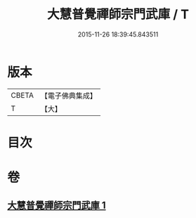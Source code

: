#+TITLE: 大慧普覺禪師宗門武庫 / T
#+DATE: 2015-11-26 18:39:45.843511
* 版本
 |     CBETA|【電子佛典集成】|
 |         T|【大】     |

* 目次
* 卷
** [[file:KR6q0061_001.txt][大慧普覺禪師宗門武庫 1]]
